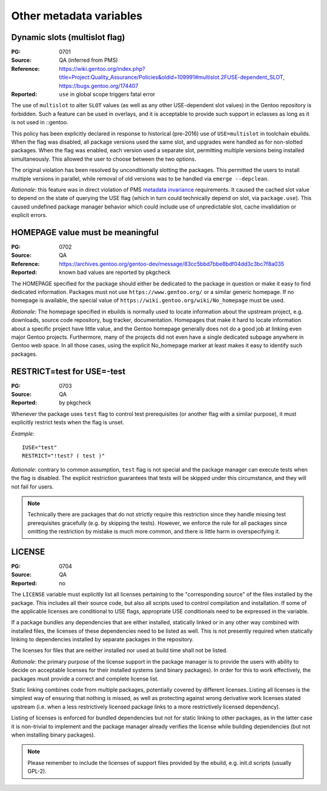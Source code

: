 Other metadata variables
========================

.. index:: slot/subslot; dynamic
.. index:: USE flags; multislot

Dynamic slots (multislot flag)
------------------------------
:PG: 0701
:Source: QA (inferred from PMS)
:Reference: https://wiki.gentoo.org/index.php?title=Project:Quality_Assurance/Policies&oldid=109991#multislot.2FUSE-dependent_SLOT, https://bugs.gentoo.org/174407
:Reported: ``use`` in global scope triggers fatal error

The use of ``multislot`` to alter ``SLOT`` values (as well as any other
USE-dependent slot values) in the Gentoo repository is forbidden.
Such a feature can be used in overlays, and it is acceptable to provide
such support in eclasses as long as it is not used in ::gentoo.

This policy has been explicitly declared in response to historical
(pre-2016) use of ``USE=multislot`` in toolchain ebuilds.  When the flag
was disabled, all package versions used the same slot, and upgrades were
handled as for non-slotted packages.  When the flag was enabled, each
version used a separate slot, permitting multiple versions being
installed simultaneously.  This allowed the user to choose between
the two options.

The original violation has been resolved by unconditionally slotting
the packages.  This permitted the users to install multiple versions
in parallel, while removal of old versions was to be handled via
``emerge --depclean``.

*Rationale*: this feature was in direct violation of PMS `metadata
invariance`_ requirements.  It caused the cached slot value to depend
on the state of querying the USE flag (which in turn could technically
depend on slot, via ``package.use``).  This caused undefined package
manager behavior which could include use of unpredictable slot, cache
invalidation or explicit errors.


.. index::
   single: homepage; meaningful value
   pair: homepage; gentoo.org

HOMEPAGE value must be meaningful
---------------------------------
:PG: 0702
:Source: QA
:Reference: https://archives.gentoo.org/gentoo-dev/message/83cc5bbd7bbe8bdf04dd3c3bc7f8a035
:Reported: known bad values are reported by pkgcheck

The HOMEPAGE specified for the package should either be dedicated
to the package in question or make it easy to find dedicated
information.  Packages must not use ``https://www.gentoo.org/``
or a similar generic homepage.  If no homepage is available, the special
value of ``https://wiki.gentoo.org/wiki/No_homepage`` must be used.

*Rationale*: The homepage specified in ebuilds is normally used to
locate information about the upstream project, e.g. downloads, source
code repository, bug tracker, documentation.  Homepages that make it
hard to locate information about a specific project have little value,
and the Gentoo homepage generally does not do a good job at linking even
major Gentoo projects.  Furthermore, many of the projects did not even
have a single dedicated subpage anywhere in Gentoo web space.  In all
those cases, using the explicit No_homepage marker at least makes it
easy to identify such packages.


.. index::
   single: restrict; test; USE=-test
   single: USE flags; test; restrict

RESTRICT=test for USE=-test
---------------------------
:PG: 0703
:Source: QA
:Reported: by pkgcheck

Whenever the package uses ``test`` flag to control test prerequisites
(or another flag with a similar purpose), it must explicitly restrict
tests when the flag is unset.

*Example*::

    IUSE="test"
    RESTRICT="!test? ( test )"

*Rationale*: contrary to common assumption, ``test`` flag is not special
and the package manager can execute tests when the flag is disabled.
The explicit restriction guarantees that tests will be skipped under
this circumstance, and they will not fail for users.

.. Note::
   Technically there are packages that do not strictly require this
   restriction since they handle missing test prerequisites gracefully
   (e.g. by skipping the tests).  However, we enforce the rule for all
   packages since omitting the restriction by mistake is much more
   common, and there is little harm in overspecifying it.


.. index:: license

LICENSE
-------
:PG: 0704
:Source: QA
:Reported: no

The ``LICENSE`` variable must explicitly list all licenses pertaining
to the "corresponding source" of the files installed by the package.
This includes all their source code, but also all scripts used to
control compilation and installation.  If some of the applicable
licenses are conditional to USE flags, appropriate USE conditionals
need to be expressed in the variable.

If a package bundles any dependencies that are either installed,
statically linked or in any other way combined with installed files,
the licenses of these dependencies need to be listed as well.  This
is not presently required when statically linking to dependencies
installed by separate packages in the repository.

The licenses for files that are neither installed nor used at build
time shall not be listed.

*Rationale*: the primary purpose of the license support in the package
manager is to provide the users with ability to decide on acceptable
licenses for their installed systems (and binary packages).  In order
for this to work effectively, the packages must provide a correct
and complete license list.

Static linking combines code from multiple packages, potentially covered
by different licenses.  Listing all licenses is the simplest way
of ensuring that nothing is missed, as well as protecting against wrong
derivative work licenses stated upstream (i.e. when a less restrictively
licensed package links to a more restrictively licensed dependency).

Listing of licenses is enforced for bundled dependencies but not for
static linking to other packages, as in the latter case it is
non-trivial to implement and the package manager already verifies
the license while building dependencies (but not when installing binary
packages).

.. Note::
   Please remember to include the licenses of support files provided
   by the ebuild, e.g. init.d scripts (usually GPL-2).


.. _metadata invariance: https://projects.gentoo.org/pms/7/pms.html#x1-600007.1
